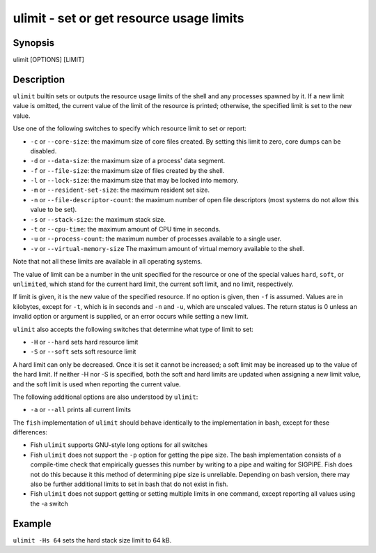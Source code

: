 ulimit - set or get resource usage limits
==========================================

Synopsis
--------

ulimit [OPTIONS] [LIMIT]


Description
------------

``ulimit`` builtin sets or outputs the resource usage limits of the shell and any processes spawned by it. If a new limit value is omitted, the current value of the limit of the resource is printed; otherwise, the specified limit is set to the new value.

Use one of the following switches to specify which resource limit to set or report:

- ``-c`` or ``--core-size``: the maximum size of core files created. By setting this limit to zero, core dumps can be disabled.

- ``-d`` or ``--data-size``: the maximum size of a process' data segment.

- ``-f`` or ``--file-size``: the maximum size of files created by the shell.

- ``-l`` or ``--lock-size``: the maximum size that may be locked into memory.

- ``-m`` or ``--resident-set-size``: the maximum resident set size.

- ``-n`` or ``--file-descriptor-count``: the maximum number of open file descriptors (most systems do not allow this value to be set).

- ``-s`` or ``--stack-size``: the maximum stack size.

- ``-t`` or ``--cpu-time``: the maximum amount of CPU time in seconds.

- ``-u`` or ``--process-count``: the maximum number of processes available to a single user.

- ``-v`` or ``--virtual-memory-size`` The maximum amount of virtual memory available to the shell.

Note that not all these limits are available in all operating systems.

The value of limit can be a number in the unit specified for the resource or one of the special values ``hard``, ``soft``, or ``unlimited``, which stand for the current hard limit, the current soft limit, and no limit, respectively.

If limit is given, it is the new value of the specified resource. If no option is given, then ``-f`` is assumed. Values are in kilobytes, except for ``-t``, which is in seconds and ``-n`` and ``-u``, which are unscaled values. The return status is 0 unless an invalid option or argument is supplied, or an error occurs while setting a new limit.

``ulimit`` also accepts the following switches that determine what type of limit to set:

- ``-H`` or ``--hard`` sets hard resource limit

- ``-S`` or ``--soft`` sets soft resource limit

A hard limit can only be decreased. Once it is set it cannot be increased; a soft limit may be increased up to the value of the hard limit. If neither -H nor -S is specified, both the soft and hard limits are updated when assigning a new limit value, and the soft limit is used when reporting the current value.

The following additional options are also understood by ``ulimit``:

- ``-a`` or ``--all`` prints all current limits

The ``fish`` implementation of ``ulimit`` should behave identically to the implementation in bash, except for these differences:

- Fish ``ulimit`` supports GNU-style long options for all switches

- Fish ``ulimit`` does not support the ``-p`` option for getting the pipe size. The bash implementation consists of a compile-time check that empirically guesses this number by writing to a pipe and waiting for SIGPIPE. Fish does not do this because it this method of determining pipe size is unreliable. Depending on bash version, there may also be further additional limits to set in bash that do not exist in fish.

- Fish ``ulimit`` does not support getting or setting multiple limits in one command, except reporting all values using the -a switch


Example
------------

``ulimit -Hs 64`` sets the hard stack size limit to 64 kB.

